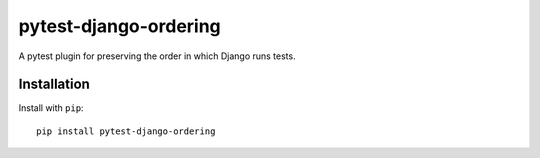 pytest-django-ordering |PyPI|_ |Travis|_
========================================
.. |PyPI| image:: https://img.shields.io/pypi/v/pytest-django-ordering.svg?style=flat-square&maxAge=3600
.. _PyPI: https://pypi.python.org/pypi/pytest-django-ordering

.. |Travis| image:: https://img.shields.io/travis/rlucioni/pytest-django-ordering.svg?style=flat-square&maxAge=3600
.. _Travis: https://travis-ci.org/rlucioni/pytest-django-ordering

A pytest plugin for preserving the order in which Django runs tests.

Installation
------------

Install with ``pip``::

    pip install pytest-django-ordering
